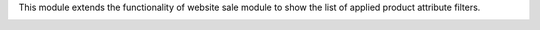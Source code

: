 This module extends the functionality of website sale module to show the
list of applied product attribute filters.

.. image:: ../static/description/applied_filters.png

